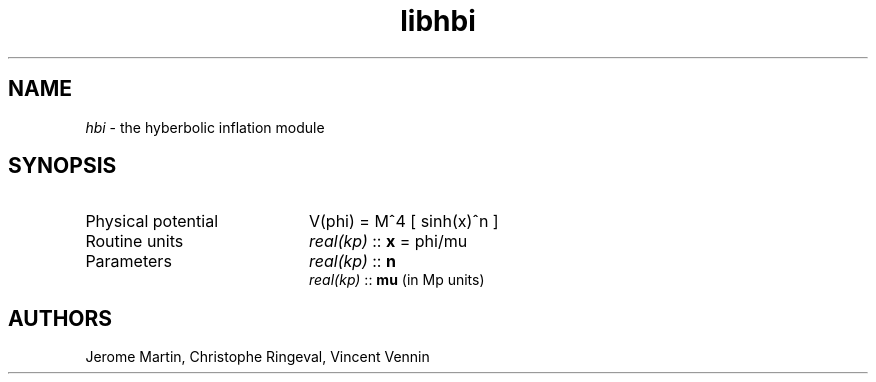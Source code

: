 .TH libhbi 3 "February 10, 2021" "libaspic" "Module convention" 

.SH NAME
.I hbi
- the hyberbolic inflation module

.SH SYNOPSIS
.TP 20
Physical potential
V(phi) = M^4 [ sinh(x)^n ]

.TP
Routine units
.I real(kp)
::
.B x
= phi/mu
.TP
Parameters
.I real(kp)
::
.B n
.RS
.I real(kp)
::
.B mu
(in Mp units)
.RS

.SH AUTHORS
Jerome Martin, Christophe Ringeval, Vincent Vennin
